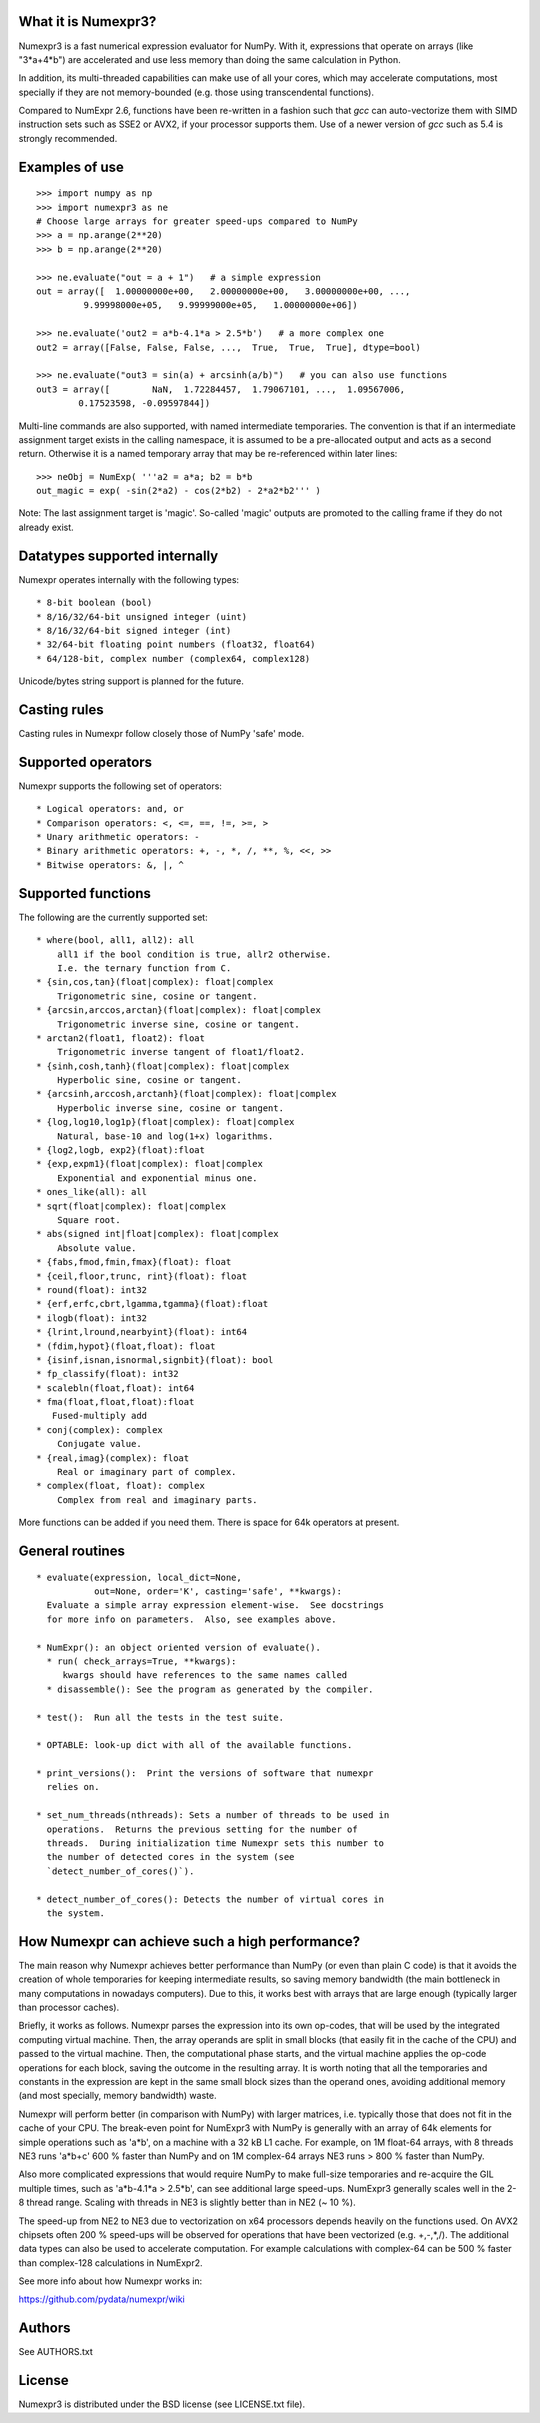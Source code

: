 What it is Numexpr3?
===================

Numexpr3 is a fast numerical expression evaluator for NumPy.  With it,
expressions that operate on arrays (like "3*a+4*b") are accelerated
and use less memory than doing the same calculation in Python.

In addition, its multi-threaded capabilities can make use of all your
cores, which may accelerate computations, most specially if they are
not memory-bounded (e.g. those using transcendental functions).

Compared to NumExpr 2.6, functions have been re-written in a fashion
such that `gcc` can auto-vectorize them with SIMD instruction sets 
such as SSE2 or AVX2, if your processor supports them. Use of a newer
version of `gcc` such as 5.4 is strongly recommended.


Examples of use
===============

::

  >>> import numpy as np
  >>> import numexpr3 as ne
  # Choose large arrays for greater speed-ups compared to NumPy
  >>> a = np.arange(2**20)   
  >>> b = np.arange(2**20)

  >>> ne.evaluate("out = a + 1")   # a simple expression
  out = array([  1.00000000e+00,   2.00000000e+00,   3.00000000e+00, ...,
           9.99998000e+05,   9.99999000e+05,   1.00000000e+06])

  >>> ne.evaluate('out2 = a*b-4.1*a > 2.5*b')   # a more complex one
  out2 = array([False, False, False, ...,  True,  True,  True], dtype=bool)

  >>> ne.evaluate("out3 = sin(a) + arcsinh(a/b)")   # you can also use functions
  out3 = array([        NaN,  1.72284457,  1.79067101, ...,  1.09567006,
          0.17523598, -0.09597844])

Multi-line commands are also supported, with named intermediate temporaries.
The convention is that if an intermediate assignment target exists in the 
calling namespace, it is assumed to be a pre-allocated output and acts as a 
second return. Otherwise it is a named temporary array that may be re-referenced
within later lines::

  >>> neObj = NumExp( '''a2 = a*a; b2 = b*b
  out_magic = exp( -sin(2*a2) - cos(2*b2) - 2*a2*b2''' ) 

Note: The last assignment target is 'magic'. So-called 'magic' outputs are 
promoted to the calling frame if they do not already exist. 



Datatypes supported internally
==============================

Numexpr operates internally with the following types::

    * 8-bit boolean (bool)
    * 8/16/32/64-bit unsigned integer (uint)
    * 8/16/32/64-bit signed integer (int)
    * 32/64-bit floating point numbers (float32, float64)
    * 64/128-bit, complex number (complex64, complex128)

Unicode/bytes string support is planned for the future.

Casting rules
=============

Casting rules in Numexpr follow closely those of NumPy 'safe' mode. 


Supported operators
===================

Numexpr supports the following set of operators::

    * Logical operators: and, or
    * Comparison operators: <, <=, ==, !=, >=, >
    * Unary arithmetic operators: -
    * Binary arithmetic operators: +, -, *, /, **, %, <<, >>
    * Bitwise operators: &, |, ^


Supported functions
===================

The following are the currently supported set::

  * where(bool, all1, all2): all
      all1 if the bool condition is true, allr2 otherwise.
      I.e. the ternary function from C.
  * {sin,cos,tan}(float|complex): float|complex
      Trigonometric sine, cosine or tangent.
  * {arcsin,arccos,arctan}(float|complex): float|complex
      Trigonometric inverse sine, cosine or tangent.
  * arctan2(float1, float2): float
      Trigonometric inverse tangent of float1/float2.
  * {sinh,cosh,tanh}(float|complex): float|complex
      Hyperbolic sine, cosine or tangent.
  * {arcsinh,arccosh,arctanh}(float|complex): float|complex
      Hyperbolic inverse sine, cosine or tangent.
  * {log,log10,log1p}(float|complex): float|complex
      Natural, base-10 and log(1+x) logarithms.
  * {log2,logb, exp2}(float):float
  * {exp,expm1}(float|complex): float|complex
      Exponential and exponential minus one.
  * ones_like(all): all
  * sqrt(float|complex): float|complex
      Square root.
  * abs(signed int|float|complex): float|complex
      Absolute value.
  * {fabs,fmod,fmin,fmax}(float): float
  * {ceil,floor,trunc, rint}(float): float
  * round(float): int32
  * {erf,erfc,cbrt,lgamma,tgamma}(float):float
  * ilogb(float): int32
  * {lrint,lround,nearbyint}(float): int64
  * (fdim,hypot}(float,float): float
  * {isinf,isnan,isnormal,signbit}(float): bool
  * fp_classify(float): int32
  * scalebln(float,float): int64
  * fma(float,float,float):float
     Fused-multiply add
  * conj(complex): complex
      Conjugate value.
  * {real,imag}(complex): float
      Real or imaginary part of complex.
  * complex(float, float): complex
      Complex from real and imaginary parts.


More functions can be added if you need them.  There is
space for 64k operators at present.


General routines
================

::

  * evaluate(expression, local_dict=None,
             out=None, order='K', casting='safe', **kwargs):
    Evaluate a simple array expression element-wise.  See docstrings
    for more info on parameters.  Also, see examples above.

  * NumExpr(): an object oriented version of evaluate().  
    * run( check_arrays=True, **kwargs):
       kwargs should have references to the same names called
    * disassemble(): See the program as generated by the compiler.

  * test():  Run all the tests in the test suite.

  * OPTABLE: look-up dict with all of the available functions.

  * print_versions():  Print the versions of software that numexpr
    relies on.

  * set_num_threads(nthreads): Sets a number of threads to be used in
    operations.  Returns the previous setting for the number of
    threads.  During initialization time Numexpr sets this number to
    the number of detected cores in the system (see
    `detect_number_of_cores()`).

  * detect_number_of_cores(): Detects the number of virtual cores in 
    the system.



How Numexpr can achieve such a high performance?
================================================

The main reason why Numexpr achieves better performance than NumPy (or
even than plain C code) is that it avoids the creation of whole
temporaries for keeping intermediate results, so saving memory
bandwidth (the main bottleneck in many computations in nowadays
computers). Due to this, it works best with arrays that are large
enough (typically larger than processor caches).

Briefly, it works as follows. Numexpr parses the expression into its
own op-codes, that will be used by the integrated computing virtual
machine. Then, the array operands are split in small blocks (that
easily fit in the cache of the CPU) and passed to the virtual
machine. Then, the computational phase starts, and the virtual machine
applies the op-code operations for each block, saving the outcome in
the resulting array. It is worth noting that all the temporaries and
constants in the expression are kept in the same small block sizes
than the operand ones, avoiding additional memory (and most specially,
memory bandwidth) waste.

Numexpr will perform better (in comparison with NumPy) with
larger matrices, i.e. typically those that does not fit in the cache
of your CPU. The break-even point for NumExpr3 with NumPy is generally 
with an array of 64k elements for simple operations such as 'a*b', on a
machine with a 32 kB L1 cache. For example, on 1M float-64 arrays, 
with 8 threads NE3 runs 'a*b+c' 600 % faster than NumPy and on
1M complex-64 arrays NE3 runs > 800 % faster than NumPy.

Also more complicated expressions that would require NumPy to make
full-size temporaries and re-acquire the GIL multiple times, such as 
'a*b-4.1*a > 2.5*b', can see additional large speed-ups.  NumExpr3
generally scales well in the 2-8 thread range. Scaling with threads 
in NE3 is slightly better than in NE2 (~ 10 %).

The speed-up from NE2 to NE3 due to vectorization on x64 processors 
depends heavily on the functions used. On AVX2 chipsets often 200 % 
speed-ups will be observed for operations that have been vectorized 
(e.g. +,-,*,/). The additional data types can also be used to 
accelerate computation. For example calculations with complex-64 can 
be 500 % faster than complex-128 calculations in NumExpr2.

See more info about how Numexpr works in:

https://github.com/pydata/numexpr/wiki


Authors
=======

See AUTHORS.txt


License
=======

Numexpr3 is distributed under the BSD license (see LICENSE.txt file).



.. Local Variables:
.. mode: text
.. coding: utf-8
.. fill-column: 70
.. End:
